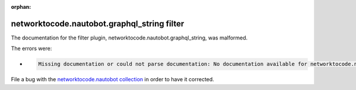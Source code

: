 .. Document meta section

:orphan:

.. meta::
  :antsibull-docs: 2.14.0

.. Document body

.. Anchors

.. _ansible_collections.networktocode.nautobot.graphql_string_filter:

.. Title

networktocode.nautobot.graphql_string filter
++++++++++++++++++++++++++++++++++++++++++++


The documentation for the filter plugin, networktocode.nautobot.graphql_string,  was malformed.

The errors were:

* .. code-block:: text

        Missing documentation or could not parse documentation: No documentation available for networktocode.nautobot.graphql_string (/root/.ansible/collections/ansible_collections/networktocode/nautobot/plugins/filter/graphql.py)


File a bug with the `networktocode.nautobot collection <https://github.com/nautobot/nautobot-ansible/issues>`_ in order to have it corrected.
